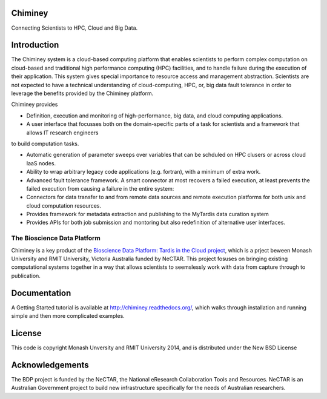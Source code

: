 

Chiminey
========

.. image:: https://travis-ci.org/chiminey/chiminey.svg?branch=master
   :target: https://travis-ci.org/chiminey/chiminey


Connecting Scientists to HPC, Cloud and Big Data.

Introduction
============

The Chiminey system is a cloud-based computing platform that enables scientists to perform complex computation on cloud-based and traditional high performance computing (HPC) facilities, and  to handle failure during the execution of their application. 
This system gives special importance to resource access and management abstraction. Scientists are not expected to have a technical understanding of cloud-computing, HPC, or, big data  fault tolerance in order to leverage the benefits provided by the Chiminey
platform. 

Chiminey provides

* Definition, execution and monitoring of high-performance, big data, and cloud computing applications.

* A user interface that focusses  both on the  domain-specific parts of a task for scientists and  a framework that allows IT research engineers 
to build computation tasks. 

* Automatic generation of  parameter sweeps over variables that can be schduled on HPC clusers or across cloud IaaS nodes.

* Ability to wrap arbitrary legacy code applications (e.g. fortran), with a minimum of extra work.

* Advanced fault tolerance framework. A smart connector at most recovers a failed execution, at least prevents the failed execution from causing a failure in the entire system:

* Connectors for data transfer to and from remote data sources and remote execution platforms for both unix and cloud computation resources.

* Provides framework for metadata extraction and publishing to the MyTardis data curation system

* Provides APIs for both job submission and montoring but also redefinition of alternative user interfaces.


The Bioscience Data Platform
----------------------------

Chiminey is a key product of the `Bioscience Data Platform: Tardis in the Cloud project <http://bioscience-data-platform.tumblr.com/>`_, which is a prject beween Monash University and RMIT University, Victoria Australia funded by NeCTAR.  This project fosuses on bringing existing computational systems together in a way that allows scientists to seemslessly work with data from capture through to publication.

.. S ee Y for more details


Documentation
=============


A Getting Started tutorial is available at `http://chiminey.readthedocs.org/ <http://chiminey.readthedocs.org/>`_, which walks through installation and running simple and then more complicated examples.

 .. An installation manual is available at https://github.com/chiminey/docker-chiminey.

 .. The user manual is available at [readthedocs] (http://chiminey.readthedocs.org/en/latest/enduser_manual.html) .



License
=======

This code is copyright Monash Unversity and RMIT University 2014, and is distributed under the New BSD License


Acknowledgements
================

The BDP project is funded by the NeCTAR, the National eResearch Collaboration Tools and Resources.  NeCTAR is an Australian Government project to build new infrastructure specifically for the needs of Australian researchers.

 
